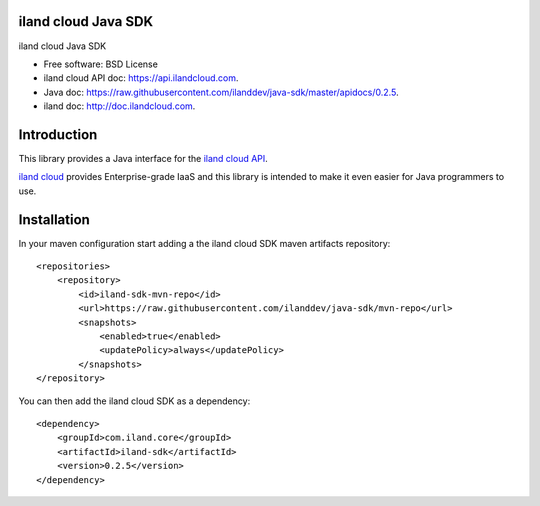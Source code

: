 ====================
iland cloud Java SDK
====================

iland cloud Java SDK

* Free software: BSD License
* iland cloud API doc: https://api.ilandcloud.com.
* Java doc: https://raw.githubusercontent.com/ilanddev/java-sdk/master/apidocs/0.2.5.
* iland doc: http://doc.ilandcloud.com.

============
Introduction
============

This library provides a Java interface for the `iland cloud API
<https://www.iland.com/>`_.

`iland cloud <http://www.iland.com>`_ provides Enterprise-grade IaaS and this
library is intended to make it even easier for Java programmers to use.

============
Installation
============

In your maven configuration start adding a the iland cloud SDK maven artifacts repository::

    <repositories>
        <repository>
            <id>iland-sdk-mvn-repo</id>
            <url>https://raw.githubusercontent.com/ilanddev/java-sdk/mvn-repo</url>
            <snapshots>
                <enabled>true</enabled>
                <updatePolicy>always</updatePolicy>
            </snapshots>
    </repository>

You can then add the iland cloud SDK as a dependency::

    <dependency>
        <groupId>com.iland.core</groupId>
        <artifactId>iland-sdk</artifactId>
        <version>0.2.5</version>
    </dependency>

